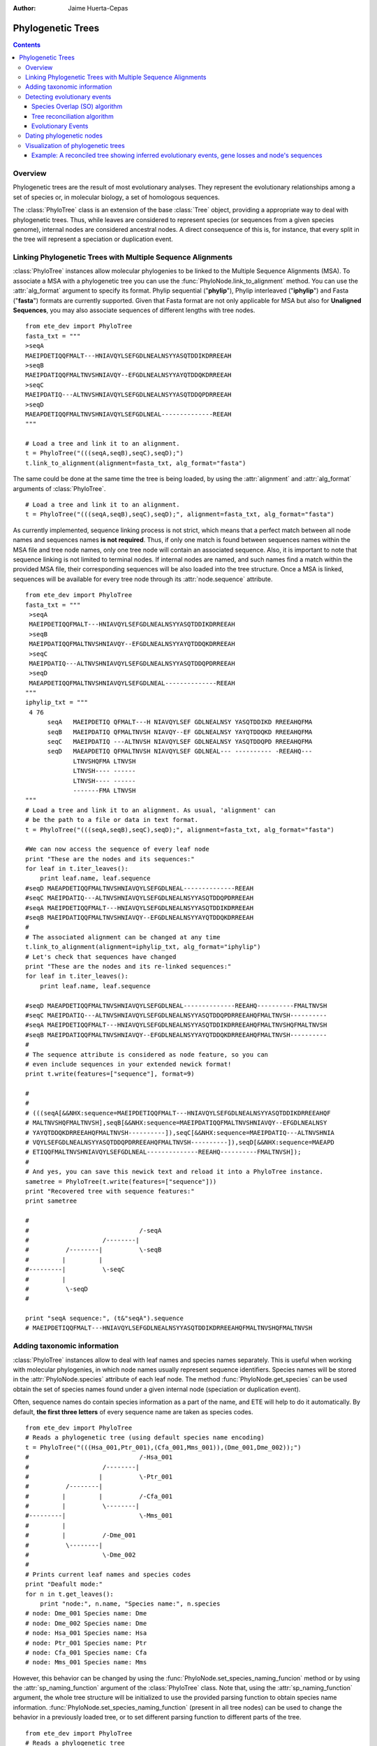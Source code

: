 .. module:: ete_dev.phylo
  :synopsis: Extends Tree object: add orthology and paralogy methods, species aware nodes, links to multiple sequence alignments
.. moduleauthor:: Jaime Huerta-Cepas
:Author: Jaime Huerta-Cepas

Phylogenetic Trees
********************

.. contents::

Overview
================

Phylogenetic trees are the result of most evolutionary analyses. They
represent the evolutionary relationships among a set of species or, in
molecular biology, a set of homologous sequences.

The :class:`PhyloTree` class is an extension of the base :class:`Tree`
object, providing a appropriate way to deal with phylogenetic trees.
Thus, while leaves are considered to represent species (or sequences
from a given species genome), internal nodes are considered ancestral
nodes. A direct consequence of this is, for instance, that every split
in the tree will represent a speciation or duplication event.


Linking Phylogenetic Trees with Multiple Sequence Alignments
================================================================

:class:`PhyloTree` instances allow molecular phylogenies to be linked
to the Multiple Sequence Alignments (MSA). To associate a MSA with a
phylogenetic tree you can use the :func:`PhyloNode.link_to_alignment`
method. You can use the :attr:`alg_format` argument to specify its
format.  Phylip sequential ("**phylip**"), Phylip interleaved
("**iphylip**") and Fasta ("**fasta**") formats are currently
supported. Given that Fasta format are not only applicable for MSA but
also for **Unaligned Sequences**, you may also associate sequences of
different lengths with tree nodes.  

::
  
  from ete_dev import PhyloTree
  fasta_txt = """
  >seqA
  MAEIPDETIQQFMALT---HNIAVQYLSEFGDLNEALNSYYASQTDDIKDRREEAH
  >seqB
  MAEIPDATIQQFMALTNVSHNIAVQY--EFGDLNEALNSYYAYQTDDQKDRREEAH
  >seqC
  MAEIPDATIQ---ALTNVSHNIAVQYLSEFGDLNEALNSYYASQTDDQPDRREEAH
  >seqD
  MAEAPDETIQQFMALTNVSHNIAVQYLSEFGDLNEAL--------------REEAH
  """

  # Load a tree and link it to an alignment.
  t = PhyloTree("(((seqA,seqB),seqC),seqD);")
  t.link_to_alignment(alignment=fasta_txt, alg_format="fasta") 

The same could be done at the same time the tree is being loaded, by
using the :attr:`alignment` and :attr:`alg_format` arguments of
:class:`PhyloTree`.

::

  # Load a tree and link it to an alignment. 
  t = PhyloTree("(((seqA,seqB),seqC),seqD);", alignment=fasta_txt, alg_format="fasta")


As currently implemented, sequence linking process is not strict,
which means that a perfect match between all node names and sequences
names **is not required**. Thus, if only one match is found between
sequences names within the MSA file and tree node names, only one tree
node will contain an associated sequence. Also, it is important to
note that sequence linking is not limited to terminal nodes. If
internal nodes are named, and such names find a match within the
provided MSA file, their corresponding sequences will be also loaded
into the tree structure. Once a MSA is linked, sequences will be
available for every tree node through its :attr:`node.sequence`
attribute.

::
  
  from ete_dev import PhyloTree
  fasta_txt = """
   >seqA
   MAEIPDETIQQFMALT---HNIAVQYLSEFGDLNEALNSYYASQTDDIKDRREEAH
   >seqB
   MAEIPDATIQQFMALTNVSHNIAVQY--EFGDLNEALNSYYAYQTDDQKDRREEAH
   >seqC
   MAEIPDATIQ---ALTNVSHNIAVQYLSEFGDLNEALNSYYASQTDDQPDRREEAH
   >seqD
   MAEAPDETIQQFMALTNVSHNIAVQYLSEFGDLNEAL--------------REEAH
  """
  iphylip_txt = """
   4 76
        seqA   MAEIPDETIQ QFMALT---H NIAVQYLSEF GDLNEALNSY YASQTDDIKD RREEAHQFMA
        seqB   MAEIPDATIQ QFMALTNVSH NIAVQY--EF GDLNEALNSY YAYQTDDQKD RREEAHQFMA
        seqC   MAEIPDATIQ ---ALTNVSH NIAVQYLSEF GDLNEALNSY YASQTDDQPD RREEAHQFMA
        seqD   MAEAPDETIQ QFMALTNVSH NIAVQYLSEF GDLNEAL--- ---------- -REEAHQ---
               LTNVSHQFMA LTNVSH
               LTNVSH---- ------
               LTNVSH---- ------
               -------FMA LTNVSH
  """
  # Load a tree and link it to an alignment. As usual, 'alignment' can
  # be the path to a file or data in text format.
  t = PhyloTree("(((seqA,seqB),seqC),seqD);", alignment=fasta_txt, alg_format="fasta")
   
  #We can now access the sequence of every leaf node
  print "These are the nodes and its sequences:"
  for leaf in t.iter_leaves():
      print leaf.name, leaf.sequence
  #seqD MAEAPDETIQQFMALTNVSHNIAVQYLSEFGDLNEAL--------------REEAH
  #seqC MAEIPDATIQ---ALTNVSHNIAVQYLSEFGDLNEALNSYYASQTDDQPDRREEAH
  #seqA MAEIPDETIQQFMALT---HNIAVQYLSEFGDLNEALNSYYASQTDDIKDRREEAH
  #seqB MAEIPDATIQQFMALTNVSHNIAVQY--EFGDLNEALNSYYAYQTDDQKDRREEAH
  #
  # The associated alignment can be changed at any time
  t.link_to_alignment(alignment=iphylip_txt, alg_format="iphylip")
  # Let's check that sequences have changed
  print "These are the nodes and its re-linked sequences:"
  for leaf in t.iter_leaves():
      print leaf.name, leaf.sequence
   
  #seqD MAEAPDETIQQFMALTNVSHNIAVQYLSEFGDLNEAL--------------REEAHQ----------FMALTNVSH
  #seqC MAEIPDATIQ---ALTNVSHNIAVQYLSEFGDLNEALNSYYASQTDDQPDRREEAHQFMALTNVSH----------
  #seqA MAEIPDETIQQFMALT---HNIAVQYLSEFGDLNEALNSYYASQTDDIKDRREEAHQFMALTNVSHQFMALTNVSH
  #seqB MAEIPDATIQQFMALTNVSHNIAVQY--EFGDLNEALNSYYAYQTDDQKDRREEAHQFMALTNVSH----------
  #
  # The sequence attribute is considered as node feature, so you can
  # even include sequences in your extended newick format!
  print t.write(features=["sequence"], format=9)
   
  #
  #
  # (((seqA[&&NHX:sequence=MAEIPDETIQQFMALT---HNIAVQYLSEFGDLNEALNSYYASQTDDIKDRREEAHQF
  # MALTNVSHQFMALTNVSH],seqB[&&NHX:sequence=MAEIPDATIQQFMALTNVSHNIAVQY--EFGDLNEALNSY
  # YAYQTDDQKDRREEAHQFMALTNVSH----------]),seqC[&&NHX:sequence=MAEIPDATIQ---ALTNVSHNIA
  # VQYLSEFGDLNEALNSYYASQTDDQPDRREEAHQFMALTNVSH----------]),seqD[&&NHX:sequence=MAEAPD
  # ETIQQFMALTNVSHNIAVQYLSEFGDLNEAL--------------REEAHQ----------FMALTNVSH]);
  #
  # And yes, you can save this newick text and reload it into a PhyloTree instance.
  sametree = PhyloTree(t.write(features=["sequence"]))
  print "Recovered tree with sequence features:"
  print sametree
   
  #
  #                              /-seqA
  #                    /--------|
  #          /--------|          \-seqB
  #         |         |
  #---------|          \-seqC
  #         |
  #          \-seqD
  #
   
  print "seqA sequence:", (t&"seqA").sequence
  # MAEIPDETIQQFMALT---HNIAVQYLSEFGDLNEALNSYYASQTDDIKDRREEAHQFMALTNVSHQFMALTNVSH

.. _sec:using-taxonomic-data:

Adding taxonomic information
===============================

:class:`PhyloTree` instances allow to deal with leaf names and species
names separately.  This is useful when working with molecular
phylogenies, in which node names usually represent sequence
identifiers.  Species names will be stored in the :attr:`PhyloNode.species`
attribute of each leaf node. The method :func:`PhyloNode.get_species`
can be used obtain the set of species names found under a given
internal node (speciation or duplication event).

Often, sequence names do contain species information as a
part of the name, and ETE will help to do it automatically. By
default, **the first three letters** of every sequence name are taken
as species codes. 

::

  from ete_dev import PhyloTree
  # Reads a phylogenetic tree (using default species name encoding)
  t = PhyloTree("(((Hsa_001,Ptr_001),(Cfa_001,Mms_001)),(Dme_001,Dme_002));")
  #                              /-Hsa_001
  #                    /--------|
  #                   |          \-Ptr_001
  #          /--------|
  #         |         |          /-Cfa_001
  #         |          \--------|
  #---------|                    \-Mms_001
  #         |
  #         |          /-Dme_001
  #          \--------|
  #                    \-Dme_002
  #
  # Prints current leaf names and species codes
  print "Deafult mode:"
  for n in t.get_leaves():
      print "node:", n.name, "Species name:", n.species
  # node: Dme_001 Species name: Dme
  # node: Dme_002 Species name: Dme
  # node: Hsa_001 Species name: Hsa
  # node: Ptr_001 Species name: Ptr
  # node: Cfa_001 Species name: Cfa
  # node: Mms_001 Species name: Mms


However, this behavior can be changed by using the
:func:`PhyloNode.set_species_naming_funcion` method or by using the
:attr:`sp_naming_function` argument of the :class:`PhyloTree` class.
Note that, using the :attr:`sp_naming_function` argument, the whole
tree structure will be initialized to use the provided parsing
function to obtain species name
information. :func:`PhyloNode.set_species_naming_function` (present in
all tree nodes) can be used to change the behavior in a previously
loaded tree, or to set different parsing function to different parts
of the tree.

::

  from ete_dev import PhyloTree
  # Reads a phylogenetic tree
  t = PhyloTree("(((Hsa_001,Ptr_001),(Cfa_001,Mms_001)),(Dme_001,Dme_002));")

  # Let's use our own leaf name parsing function to obtain species
  # names. All we need to do is create a python function that takes
  # node's name as argument and return its corresponding species name.
  def get_species_name(node_name_string):
      # Species code is the first part of leaf name (separated by an
      #  underscore character)
      spcode = node_name_string.split("_")[0]
      # We could even translate the code to complete names
      code2name = {
        "Dme":"Drosophila melanogaster",
        "Hsa":"Homo sapiens",
        "Ptr":"Pan troglodytes",
        "Mms":"Mus musculus",
        "Cfa":"Canis familiaris"
        }
      return code2name[spcode]
   
  # Now, let's ask the tree to use our custom species naming function
  t.set_species_naming_function(get_species_name)
  print "Custom mode:"
  for n in t.get_leaves():
      print "node:", n.name, "Species name:", n.species

  # node: Dme_001 Species name: Drosophila melanogaster
  # node: Dme_002 Species name: Drosophila melanogaster
  # node: Hsa_001 Species name: Homo sapiens
  # node: Ptr_001 Species name: Pan troglodytes
  # node: Cfa_001 Species name: Canis familiaris
  # node: Mms_001 Species name: Mus musculus


To disable the automatic generation of species names (the user will be
expected to set such information manually), **None** can be passed as
the species naming function.

::

  from ete_dev import PhyloTree
  # Reads a phylogenetic tree
  t = PhyloTree("(((Hsa_001,Ptr_001),(Cfa_001,Mms_001)),(Dme_001,Dme_002));")

  # Of course, you can disable the automatic generation of species
  # names. To do so, you can set the species naming function to
  # None. This is useful to set the species names manually or for
  # reading them from a newick file. Other wise, species attribute would
  # be overwriten
  mynewick = """
  (((Hsa_001[&&NHX:species=Human],Ptr_001[&&NHX:species=Chimp]),
  (Cfa_001[&&NHX:species=Dog],Mms_001[&&NHX:species=Mouse])),
  (Dme_001[&&NHX:species=Fly],Dme_002[&&NHX:species=Fly]));
  """
  t = PhyloTree(mynewick, sp_naming_function=None)
  print "Disabled mode (manual set)"
  for n in t.get_leaves():
      print "node:", n.name, "Species name:", n.species
   
  # node: Dme_001 Species name: Fly
  # node: Dme_002 Species name: Fly
  # node: Hsa_001 Species name: Human
  # node: Ptr_001 Species name: Chimp
  # node: Cfa_001 Species name: Dog
  # node: Mms_001 Species name: Mouse  

Full example:

::

  from ete_dev import PhyloTree
  # Reads a phylogenetic tree (using default species name encoding)
  t = PhyloTree("(((Hsa_001,Ptr_001),(Cfa_001,Mms_001)),(Dme_001,Dme_002));")
  #                              /-Hsa_001
  #                    /--------|
  #                   |          \-Ptr_001
  #          /--------|
  #         |         |          /-Cfa_001
  #         |          \--------|
  #---------|                    \-Mms_001
  #         |
  #         |          /-Dme_001
  #          \--------|
  #                    \-Dme_002
  #
  # Prints current leaf names and species codes
  print "Deafult mode:"
  for n in t.get_leaves():
      print "node:", n.name, "Species name:", n.species
  # node: Dme_001 Species name: Dme
  # node: Dme_002 Species name: Dme
  # node: Hsa_001 Species name: Hsa
  # node: Ptr_001 Species name: Ptr
  # node: Cfa_001 Species name: Cfa
  # node: Mms_001 Species name: Mms
  #
  # We can also use our own leaf name parsing function to obtain species
  # names. All we need to do is create a python function that takes
  # node's name as argument and return its corresponding species name.
  def get_species_name(node_name_string):
      # Species code is the first part of leaf name (separated by an
      #  underscore character)
      spcode = node_name_string.split("_")[0]
      # We could even translate the code to complete names
      code2name = {
        "Dme":"Drosophila melanogaster",
        "Hsa":"Homo sapiens",
        "Ptr":"Pan troglodytes",
        "Mms":"Mus musculus",
        "Cfa":"Canis familiaris"
        }
      return code2name[spcode]
   
  # Now, let's ask the tree to use our custom species naming function
  t.set_species_naming_function(get_species_name)
  print "Custom mode:"
  for n in t.get_leaves():
      print "node:", n.name, "Species name:", n.species
   
  # node: Dme_001 Species name: Drosophila melanogaster
  # node: Dme_002 Species name: Drosophila melanogaster
  # node: Hsa_001 Species name: Homo sapiens
  # node: Ptr_001 Species name: Pan troglodytes
  # node: Cfa_001 Species name: Canis familiaris
  # node: Mms_001 Species name: Mus musculus
  #
  # Of course, you can disable the automatic generation of species
  # names. To do so, you can set the species naming function to
  # None. This is useful to set the species names manually or for
  # reading them from a newick file. Other wise, species attribute would
  # be overwriten
  mynewick = """
  (((Hsa_001[&&NHX:species=Human],Ptr_001[&&NHX:species=Chimp]),
  (Cfa_001[&&NHX:species=Dog],Mms_001[&&NHX:species=Mouse])),
  (Dme_001[&&NHX:species=Fly],Dme_002[&&NHX:species=Fly]));
  """
  t = PhyloTree(mynewick, sp_naming_function=None)
  print "Disabled mode (manual set):"
  for n in t.get_leaves():
      print "node:", n.name, "Species name:", n.species
   
  # node: Dme_001 Species name: Fly
  # node: Dme_002 Species name: Fly
  # node: Hsa_001 Species name: Human
  # node: Ptr_001 Species name: Chimp
  # node: Cfa_001 Species name: Dog
  # node: Mms_001 Species name: Mouse
  #
  # Of course, once this info is available you can query any internal
  # node for species covered.
  human_mouse_ancestor = t.get_common_ancestor("Hsa_001", "Mms_001")
  print "These are the species under the common ancestor of Human & Mouse"
  print '\n'.join( human_mouse_ancestor.get_species() )
  # Mouse
  # Chimp
  # Dog
  # Human
   
  # We can also check for the monophyly of nodes:
  for node in t.traverse():
     if len(node)>1 and node.is_monophyletic(["Fly"]):
        print "Fly specific expansion!:"
        print node
 


.. _sec:dating-phylogenetic-nodes:


Detecting evolutionary events
=============================

There are several ways to automatically detect duplication and
speciation nodes. ETE provides two methodologies: One implements the
algorithm described in `Huerta-Cepas (2007)
<http://genomebiology.com/2007/8/6/R109>`_ and is based on the species
overlap (SO) between partitions and thus does not depend on the
availability of a species tree. The second, which requires the
comparison between the gene tree and a previously defined species
tree, implements a strict tree reconciliation algorithm (Page and
Charleston, 1997). By detecting evolutionary events, orthology and
paralogy relationships among sequences can also be inferred.  Find a
comparison of both methods in `Marcet-Houben and Gabaldon (2009)
<http://www.plosone.org/article/info:doi%2F10.1371%2Fjournal.pone.0004357>`_.


Species Overlap (SO) algorithm
------------------------------

In order to apply the SO algorithm, you can use the
:func:`PhyloNode.get_descendant_evol_events` method (it will detect
all evolutionary events under the current node) or the
:func:`PhyloNode.get_my_evol_events` method (it will detect only the
evolutionary events in which current node, a leaf, is involved).

By default the **species overlap score (SOS) threshold** is set to
0.0, which means that a single species in common between two node
branches will rise a duplication event. This has been shown to perform
the best with real data, however you can adjust the threshold using
the ``sos_thr`` argument present in both methods.


Tree reconciliation algorithm
---------------------------------------

Tree reconciliation algorithm uses a predefined species tree to infer
all the necessary genes losses that explain a given gene tree
topology. Consequently, duplication and separation nodes will strictly
follow the species tree topology.

To perform a tree reconciliation analysis over a given node in a
molecular phylogeny you can use the :func:`PhyloNode.reconcile`
method, which requires a species :class:`PhyloTree` as its first
argument. Leaf node names in the the species are expected to be the
same species codes in the gene tree (see
:ref:`sec:using-taxonomic-data`). All species codes present in the
gene tree should appear in the species tree.

As a result, the :func:`PhyloNode.reconcile` method will label the
original gene tree nodes as duplication or speciation, will return the
list of inferred events, and will return a new **reconcilied tree**
(:class:`PhyloTree` instance), in which inferred gene losses are
present and labeled.

:: 

  Example


Evolutionary Events
----------------------

Both methods, species overlap and tree reconciliation, can be used to **label
each tree node as a duplication or speciation event**.** **Thus, after applying
any of the algorithms, original tree nodes will contain a new attribute named
**evoltype**, which can take the following values: **"D" (duplication), "S"
(speciation), "L" (lost linage)**. Additionally, a list of all the detected
events is returned. Each event is a python object of type **EvolEvent**,
containing its basic information:

``event.etype:``
   ``event type (``\ D'', ``S'' or``\ L'')``

``event.in_seqs:``
   ``A list of sequences at one side of the event .``

``event.out_seqs:``
   ``A list of sequences at the other side of the event.``

``event.node:``
   ``Link to the phylogenetic node that defines the event``

``event.sos:``
   ``Species Overlap Score (None if tree reconciliation was used)``

Other attributes may be found in events instances, however they are not stable
yet.

If an event represents a duplication, ``in_seqs``\ ````**are all paralogous
**to`` out_seqs\ ``. Similarly, if an event represents a speciation,``\ in_seqs\
``````**are all orthologous **to\ ``out_seqs``.

While tree reconciliation must always be used from an internal node, species
overlap allows to track only all the evolutionary events involving a specific
tree leaf.





Dating phylogenetic nodes
=========================

In molecular phylogeny, nodes can be interpreted as evolutionary
events. Therefor, they represent duplication or speciation events. In
the case of gene duplication events, nodes can also be assigned to a
certain point in a relative temporal scale. In other words, you can
obtain a relative dating of all the duplication events detected.

Although **absolute dating is always preferred and more precise**,
relative dating provides a faster approach to compare the relative age
of paralogs (`read this
<http://bioinformatics.oxfordjournals.org/content/27/1/38.long>`_ for
a comparison with other methods, such as the use of synonymous
substitution rates as a proxy to the divergence time).

Relative dating can be automatized by defining a dictionary of
distances between all the species of interest and a reference
species. For instance, in a collection of gene trees containing human,
chimp, mouse, rat and fish species, we could establish that:

  * chimp is the closest species to human (primates) 
  * mouse and rat are the second closest species (defining mammals)
  * and fish is the farthest species to human 

:: 

  relative_dist = {
      "human": 0, # distance from human to human 
      "chimp": 1, # distance from chimp to human 
      "rat":   2, # ...
      "mouse": 2,
      "fish":  3 }

Once done, you can use such a dictionary to assign a time label to all
duplication events found in a collection of trees. The
:func:`PhyloNode.get_age` method can be used to that purpose.


For the following 3 duplication events, 

::

    #                         /-humanA
    #                    /---|
    #                   |     \-chimpA
    #               /Dup1
    #              |    |     /-humanB
    #          /---|     \---|
    #         |    |          \-chimpB
    #     /---|    |
    #    |    |     \-mouseA
    #    |    |
    #    |     \-fish
    #-Dup3
    #    |               /-humanC
    #    |          /---|
    #    |     /---|     \-chimpC
    #    |    |    |
    #     \Dup2     \-humanD
    #         |
    #         |     /-ratC
    #          \---|
    #               \-mouseC


the result would be:

 * Dup1 will be assigned to primates (most distant species is
   chimp). ``Dup1.get_age(relative_distances)`` will return 1

 * Dup2 will be assigned to mammals [2] (most distant species are rat
   and mouse). ``Dup2.get_age(relative_distances)`` will return 2

 * Dup3 will be assigned to mammals [3] (most distant species is
   fish). ``Dup3.get_age(relative_distances)`` will return 3

.. warning:: 

   Note that relative distances will vary depending on your reference
   species.



















Visualization of phylogenetic trees
===================================

A special set of visualization rules (see chapter
:ref:`cha:the-programmable-tree`) are provided with the phylogenetic extension
as the **phylogeny** layout function. By default, this layout function will be
used to show and render any PhyloTree instance, thus handling the visualization
of MSAs, evolutionary events, and taxonomic information. However, you can
change/extend this layout by providing a custom layout function.

The **SeqFace()** class is also provided for convenience. It allows to add nodes
faces with the coloured sequence associated to each node.


Example: A reconciled tree showing inferred evolutionary events, gene losses and node's sequences
-------------------------------------------------------------------------------------------------

.. 

  literalinclude:: ../../examples/webplugin/wsgi/webplugin_example.py
